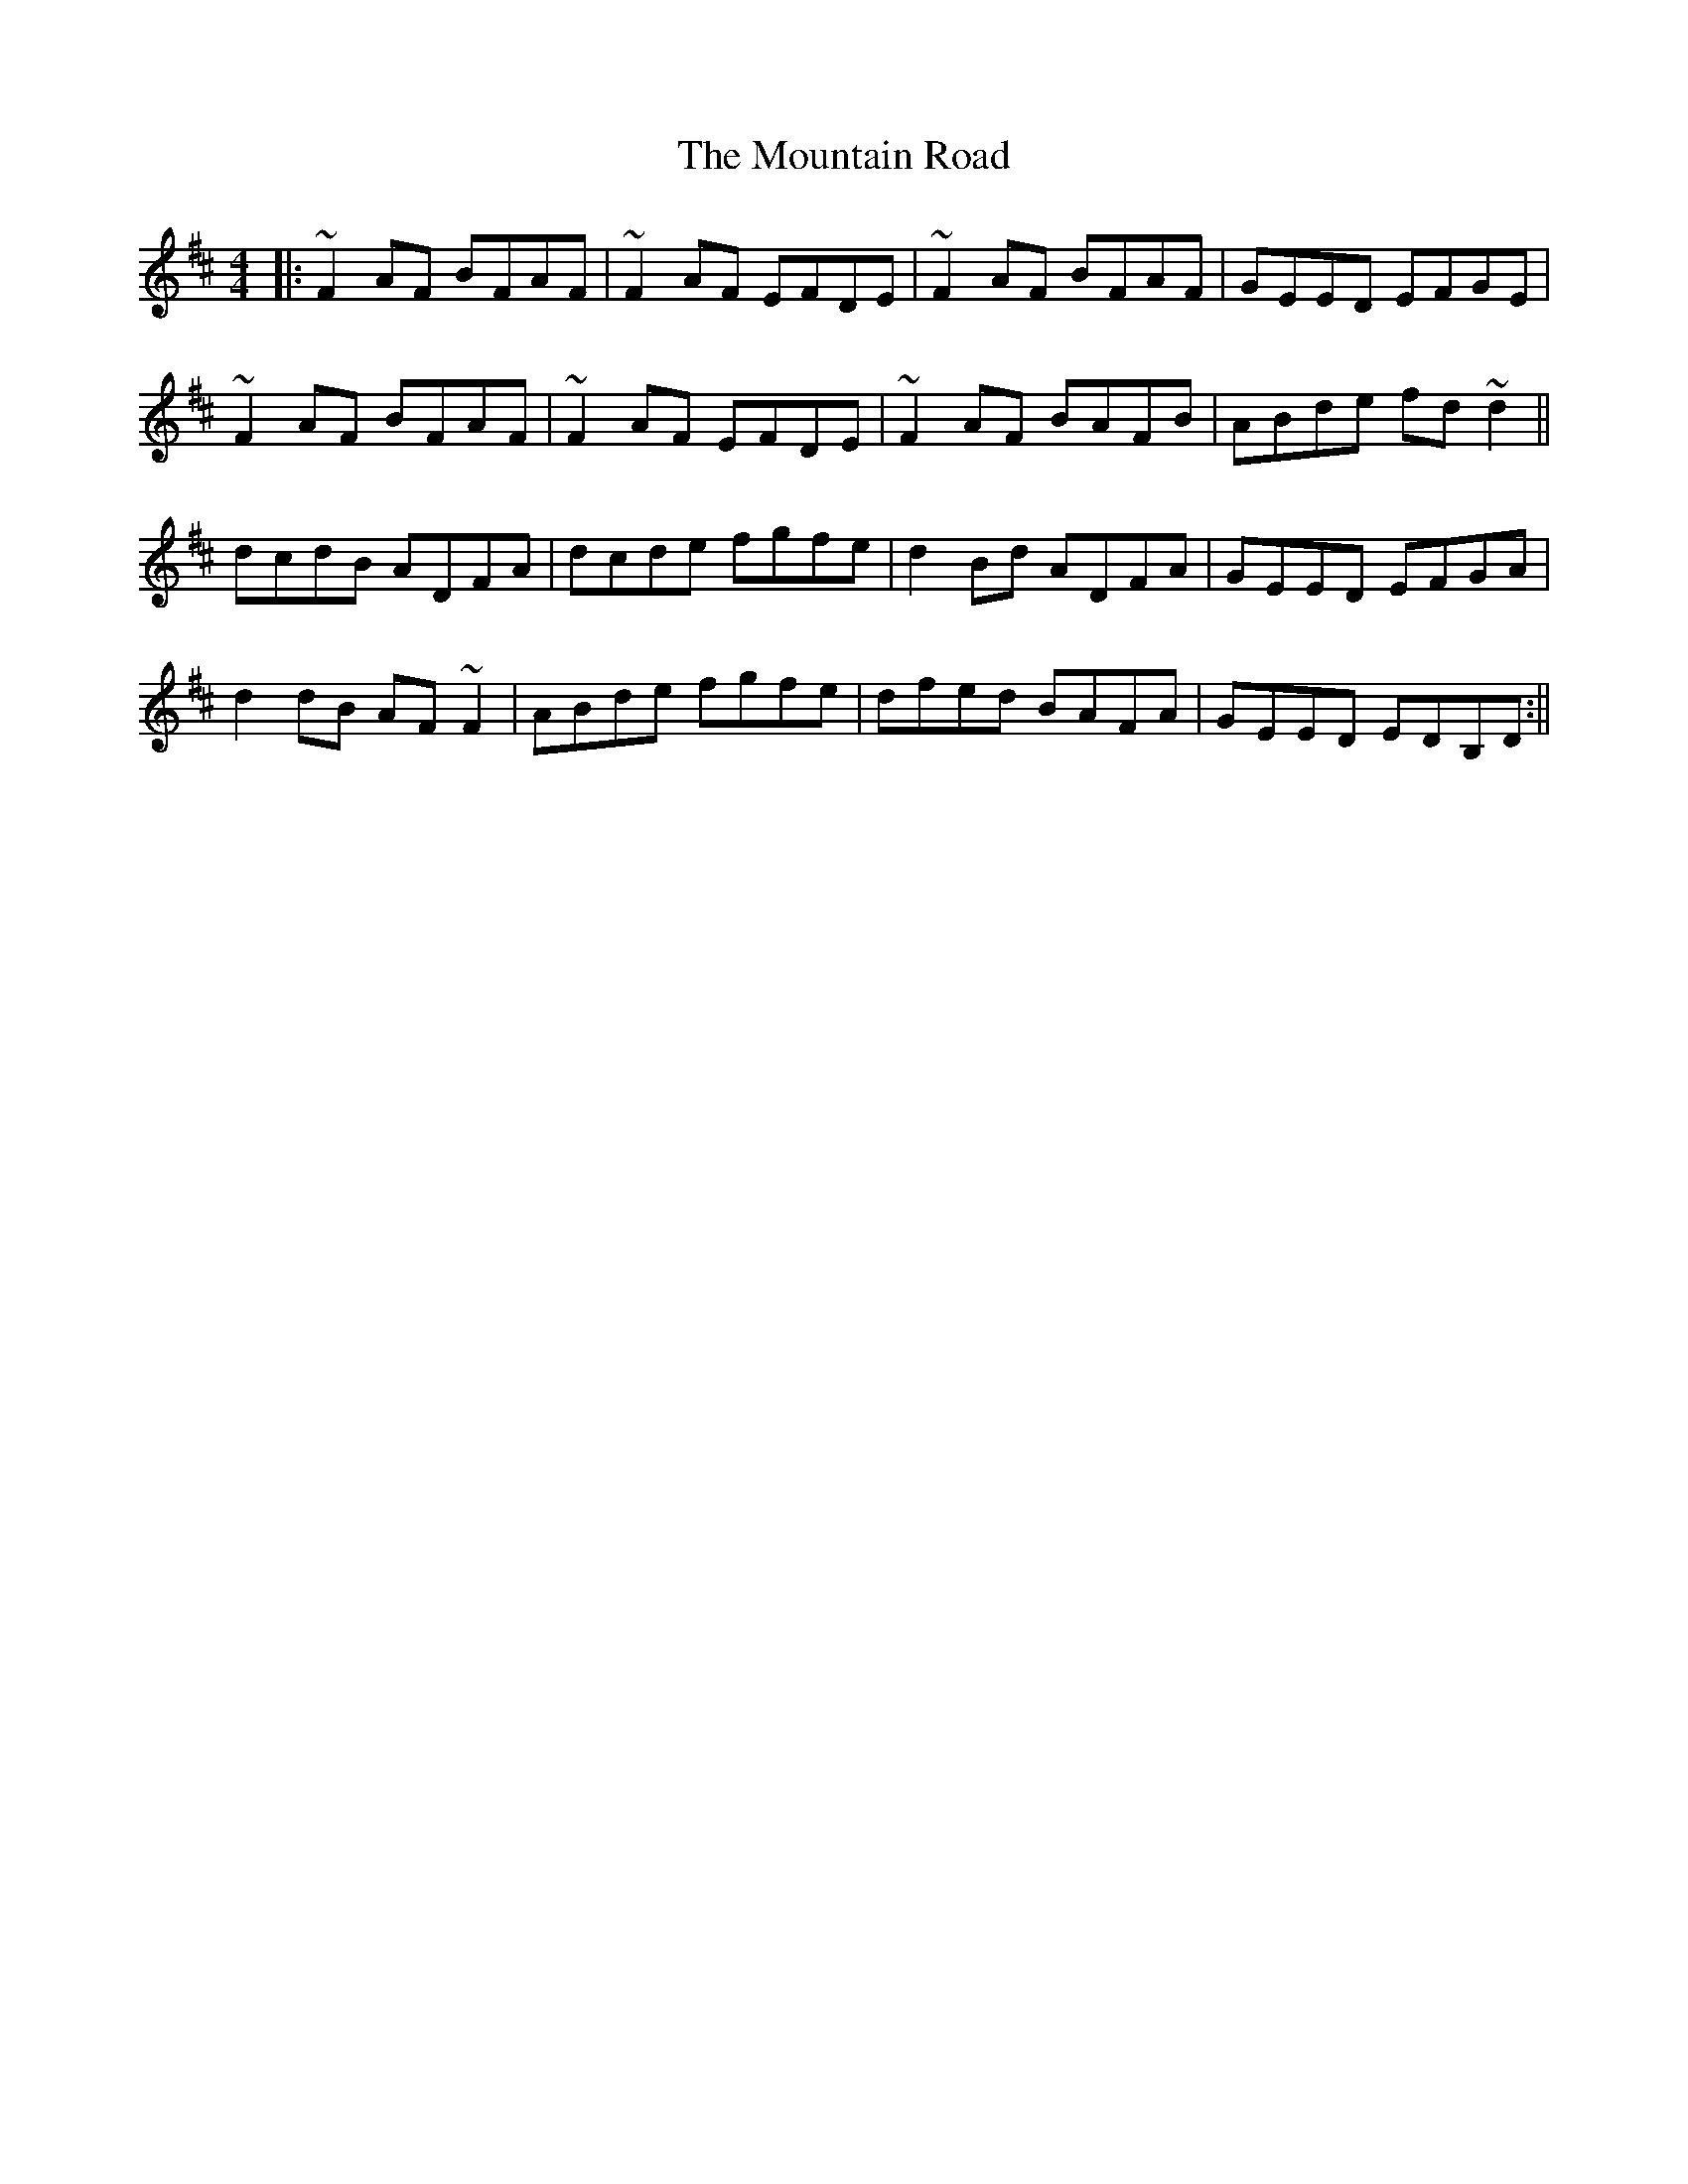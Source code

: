 X: 2
T: The Mountain Road
R: reel
M: 4/4
L: 1/8
%Z: Modified by Megan Ward
K: Dmaj
|: ~F2 AF BFAF| ~F2 AF EFDE| ~F2 AF BFAF| GEED EFGE|
~F2 AF BFAF|~F2  AF EFDE| ~F2 AF BAFB|ABde fd ~d2||
dcdB ADFA| dcde fgfe| d2Bd ADFA| GEED EFGA|
d2 dB AF~F2| ABde fgfe| dfed BAFA| GEED EDB,D:||

